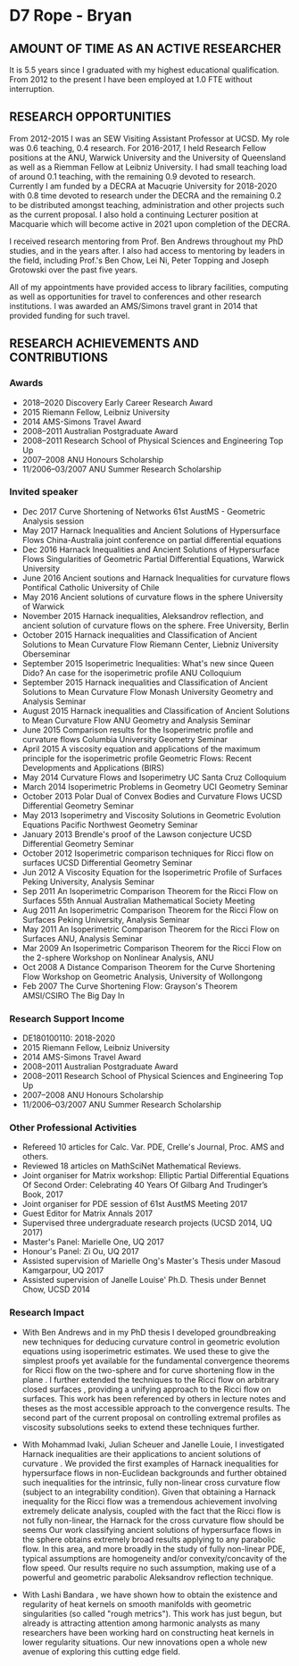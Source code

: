 #+options: toc:nil date:nil title:nil num:nil
#+latex_header: \input{settings}

* D7 Rope - Bryan

** AMOUNT OF TIME AS AN ACTIVE RESEARCHER

It is 5.5 years since I graduated with my highest educational qualification. From 2012 to the present I have been employed at 1.0 FTE without interruption. 

** RESEARCH OPPORTUNITIES

From 2012-2015 I was an SEW Visiting Assistant Professor at UCSD. My role was 0.6 teaching, 0.4 research. For 2016-2017, I held Research Fellow positions at the ANU, Warwick University and the University of Queensland as well as a Riemman Fellow at Leibniz University. I had small teaching load of around 0.1 teaching, with the remaining 0.9 devoted to research. Currently I am funded by a DECRA at Macuqrie University for 2018-2020 with 0.8 time devoted to research under the DECRA and the remaining 0.2 to be distributed amongst teaching, administration and other projects such as the current proposal. I also hold a continuing Lecturer position at Macquarie which will become active in 2021 upon completion of the DECRA.

I received research mentoring from Prof. Ben Andrews throughout my PhD studies, and in the years after. I also had access to mentoring by leaders in the field, including Prof.'s Ben Chow, Lei Ni, Peter Topping and Joseph Grotowski over the past five years.

All of my appointments have provided access to library facilities, computing as well as opportunities for travel to conferences and other research institutions. I was awarded an AMS/Simons travel grant in 2014 that provided funding for such travel.

** RESEARCH ACHIEVEMENTS AND CONTRIBUTIONS

*** Awards

 - 2018--2020 Discovery Early Career Research Award
 - 2015 Riemann Fellow, Leibniz University
 - 2014 AMS-Simons Travel Award
 - 2008--2011 Australian Postgraduate Award
 - 2008--2011 Research School of Physical Sciences and Engineering Top Up
 - 2007--2008 ANU Honours Scholarship
 - 11/2006--03/2007 ANU Summer Research Scholarship

*** Invited speaker

 - Dec 2017 Curve Shortening of Networks
   61st AustMS - Geometric Analysis session
 - May 2017 Harnack Inequalities and Ancient Solutions of Hypersurface Flows
   China-Australia joint conference on partial differential equations
 - Dec 2016 Harnack Inequalities and Ancient Solutions of Hypersurface Flows
   Singularities of Geometric Partial Differential Equations, Warwick University
 - June 2016 Ancient soutions and Harnack Inequalities for curvature flows
   Pontifical Catholic University of Chile
 - May 2016 Ancient solutions of curvature flows in the sphere
   University of Warwick
 - November 2015 Harnack inequalities, Aleksandrov reflection, and ancient solution of curvature flows on the sphere.
   Free University, Berlin
 - October 2015 Harnack inequalities and Classification of Ancient Solutions to Mean Curvature Flow
   Riemann Center, Liebniz University Oberseminar
 - September 2015 Isoperimetric Inequalities: What's new since Queen Dido? An case for the isoperimetric profile
   ANU Colloquium
 - September 2015 Harnack inequalities and Classification of Ancient Solutions to Mean Curvature Flow
   Monash University Geometry and Analysis Seminar
 - August 2015 Harnack inequalities and Classification of Ancient Solutions to Mean Curvature Flow
   ANU Geometry and Analysis Seminar
 - June 2015 Comparison results for the Isoperimetric profile and curvature flows
   Columbia University Geometry Seminar
 - April 2015 A viscosity equation and applications of the maximum principle for the isoperimetric profile
   Geometric Flows: Recent Developments and Applications (BIRS)
 - May 2014 Curvature Flows and Isoperimetry
   UC Santa Cruz Colloquium
 - March 2014 Isoperimetric Problems in Geometry
   UCI Geometry Seminar  
 - October 2013 Polar Dual of Convex Bodies and Curvature Flows
   UCSD Differential Geometry Seminar
 - May 2013 Isoperimetry and Viscosity Solutions in Geometric Evolution Equations
   Pacific Northwest Geometry Seminar
 - January 2013 Brendle's proof of the Lawson conjecture
   UCSD Differential Geometry Seminar
 - October 2012 Isoperimetric comparison techniques for Ricci flow on surfaces
   UCSD Differential Geometry Seminar
 - Jun 2012 A Viscosity Equation for the Isoperimetric Profile of Surfaces
   Peking University, Analysis Seminar
 - Sep 2011 An Isoperimetric Comparison Theorem for the Ricci Flow on Surfaces
   55th Annual Australian Mathematical Society Meeting
 - Aug 2011 An Isoperimetric Comparison Theorem for the Ricci Flow on Surfaces
   Peking University, Analysis Seminar
 - May 2011  An Isoperimetric Comparison Theorem for the Ricci Flow on Surfaces
   ANU, Analysis Seminar
 - Mar 2009  An Isoperimetric Comparison Theorem for the Ricci Flow on the $2$-sphere
   Workshop on Nonlinear Analysis, ANU
 - Oct 2008 A Distance Comparison Theorem for the Curve Shortening Flow
   Workshop on Geometric Analysis, University of Wollongong
 - Feb 2007 The Curve Shortening Flow: Grayson's Theorem\\
   AMSI/CSIRO The Big Day In

*** Research Support Income

 - DE180100110: 2018-2020
 - 2015 Riemann Fellow, Leibniz University
 - 2014 AMS-Simons Travel Award
 - 2008--2011 Australian Postgraduate Award
 - 2008--2011 Research School of Physical Sciences and Engineering Top Up
 - 2007--2008 ANU Honours Scholarship
 - 11/2006--03/2007 ANU Summer Research Scholarship
 
*** Other Professional Activities

- Refereed 10 articles for Calc. Var. PDE, Crelle's Journal, Proc. AMS and others.
- Reviewed 18 articles on MathSciNet Mathematical Reviews.
- Joint organiser for Matrix workshop: Elliptic Partial Differential Equations Of Second Order: Celebrating 40 Years Of Gilbarg And Trudinger’s Book, 2017
- Joint organiser for PDE session of 61st AustMS Meeting 2017
- Guest Editor for Matrix Annals 2017
- Supervised three undergraduate research projects (UCSD 2014, UQ 2017)
- Master's Panel: Marielle One, UQ 2017
- Honour's Panel: Zi Ou, UQ 2017
- Assisted supervision of Marielle Ong's Master's Thesis under Masoud Kamgarpour, UQ 2017
- Assisted supervision of Janelle Louise' Ph.D. Thesis under Bennet Chow, UCSD 2014

*** Research Impact

 - With Ben Andrews and in my PhD thesis I developed groundbreaking new techniques for deducing curvature control in geometric evolution equations using isoperimetric estimates. We used these to give the simplest proofs yet available for the fundamental convergence theorems for Ricci flow on the two-sphere \cite{MR2729306} and for curve shortening flow in the plane \cite{MR2794630,MR2843240}. I further extended the techniques to the Ricci flow on arbitrary closed surfaces \cite{Bryan}, providing a unifying approach to the Ricci flow on surfaces. This work has been referenced by others in lecture notes and theses as the most accessible approach to the convergence results. The second part of the current proposal on controlling extremal profiles as viscosity subsolutions seeks to extend these techniques further.

 - With Mohammad Ivaki, Julian Scheuer and Janelle Louie, I investigated Harnack inequalities are their applications to ancient solutions of curvature \cite{2017arXiv170307493B,bryanlouie,2016arXiv160401694B,2015arXiv150802821B,2015arXiv151203374B}. We provided the first examples of Harnack inequalities for hypersurface flows in non-Euclidean backgrounds and further obtained such inequalities for the intrinsic, fully non-linear cross curvature flow (subject to an integrability condition). Given that obtaining a Harnack inequality for the Ricci flow was a tremendous achievement involving extremely delicate analysis, coupled with the fact that the Ricci flow is not fully non-linear, the Harnack for the cross curvature flow should be seems Our work classifying ancient solutions of hypersurface flows in the sphere obtains extremely broad results applying to any parabolic flow. In this area, and more broadly in the study of fully non-linear PDE, typical assumptions are homogeneity and/or convexity/concavity of the flow speed. Our results require no such assumption, making use of a powerful and geometric parabolic Aleksandrov reflection technique.

 - With Lashi Bandara \cite{2017arXiv171209287B}, we have shown how to obtain the existence and regularity of heat kernels on smooth manifolds with geometric singularities (so called "rough metrics"). This work has just begun, but already is attracting attention among harmonic analysts as many researchers have been working hard on constructing heat kernels in lower regularity situations. Our new innovations open a whole new avenue of exploring this cutting edge field.
